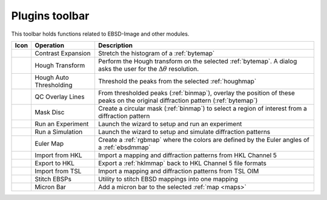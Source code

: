 
.. _plugins-toolbar:

Plugins toolbar
===============

This toolbar holds functions related to EBSD-Image and other modules.

============= ================= =================================================
Icon          Operation         Description
============= ================= =================================================
|contrastexp| Contrast          Stretch the histogram of a :ref:`bytemap` 
              Expansion         
|hough|       Hough Transform   Perform the Hough transform on the selected
                                :ref:`bytemap`. A dialog asks the user for the
                                :math:`\Delta\theta` resolution.
|threshold|   Hough Auto        Threshold the peaks from the selected 
              Thresholding      :ref:`houghmap`
|qcoverlay|   QC Overlay Lines  From thresholded peaks (:ref:`binmap`), overlay 
                                the position of these peaks on the original 
                                diffraction pattern (:ref:`bytemap`)
|maskdisc|    Mask Disc         Create a circular mask (:ref:`binmap`) to select 
                                a region of interest from a diffraction pattern
|experiment|  Run an Experiment Launch the wizard to setup and run an experiment
|simulation|  Run a Simulation  Launch the wizard to setup and simulate 
                                diffraction patterns
|eulers|      Euler Map         Create a :ref:`rgbmap` where the colors are
                                defined by the Euler angles of a :ref:`ebsdmmap`
|importhkl|   Import from HKL   Import a mapping and diffraction patterns from 
                                HKL Channel 5
|exporthkl|   Export to HKL     Export a :ref:`hklmmap` back to HKL Channel 5
                                file formats
|importtsl|   Import from TSL   Import a mapping and diffraction patterns from 
                                TSL OIM
|stitch|      Stitch EBSPs      Utility to stitch EBSD mappings into one mapping
|micronbar|   Micron Bar        Add a micron bar to the selected 
                                :ref:`map <maps>`
============= ================= =================================================

.. |contrastexp| image:: /images/plugins_toolbar/contrastexp.png

.. |eulers| image:: /images/plugins_toolbar/eulers.png

.. |experiment| image:: /images/plugins_toolbar/experiment.png

.. |exporthkl| image:: /images/plugins_toolbar/exporthkl.png

.. |hough| image:: /images/plugins_toolbar/hough.png

.. |importhkl| image:: /images/plugins_toolbar/importhkl.png

.. |importtsl| image:: /images/plugins_toolbar/importtsl.png

.. |maskdisc| image:: /images/plugins_toolbar/maskdisc.png

.. |micronbar| image:: /images/plugins_toolbar/micronbar.png

.. |qcoverlay| image:: /images/plugins_toolbar/qcoverlay.png

.. |simulation| image:: /images/plugins_toolbar/simulation.png

.. |stitch| image:: /images/plugins_toolbar/stitch.png

.. |threshold| image:: /images/plugins_toolbar/threshold.png